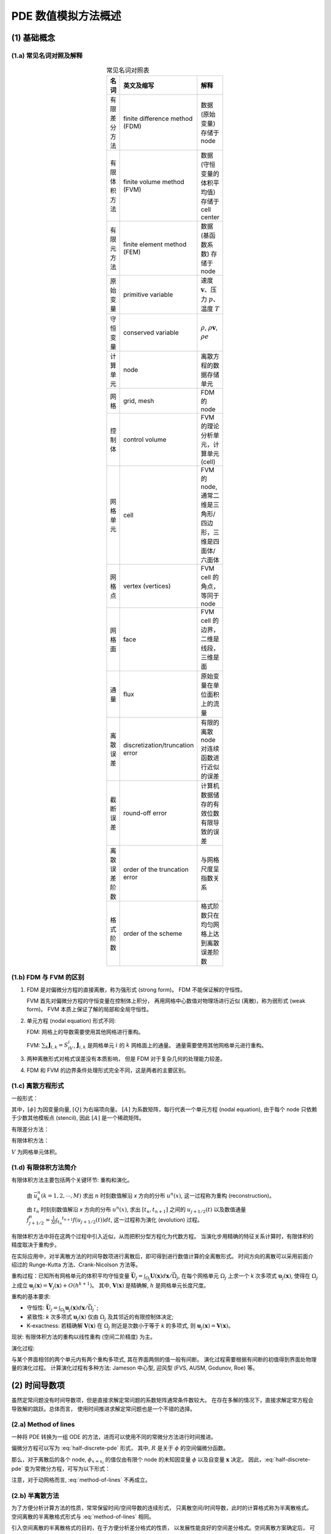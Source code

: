 PDE 数值模拟方法概述
===========================

.. seealso::

    `Numerical Methods for Partial Differential Equations: FDM and FVM, Sandip Mazumder, 2016
    <https://www.sciencedirect.com/book/9780128498941/numerical-methods-for-partial-differential-equations>`_


(1) 基础概念
---------------------------


(1.a) 常见名词对照及解释
+++++++++++++++++++++++++++

.. list-table:: 常见名词对照表
   :width: 100
   :header-rows: 1
   :align: center

   * - 名词
     - 英文及缩写
     - 解释
    
   * - 有限差分方法
     - finite difference method (FDM)
     - 数据 (原始变量) 存储于 node

   * - 有限体积方法
     - finite volume method (FVM)
     - 数据 (守恒变量的体积平均值) 存储于 cell center

   * - 有限元方法
     - finite element method (FEM)
     - 数据 (基函数系数) 存储于 node

   * - 原始变量
     - primitive variable
     - 速度 :math:`\mathbf{v}`、压力 :math:`p`、温度 :math:`T`

   * - 守恒变量
     - conserved variable
     - :math:`\rho`, :math:`\rho \mathbf{v}`, :math:`\rho e`

   * - 计算单元
     - node
     - 离散方程的数据存储单元

   * - 网格
     - grid, mesh
     - FDM 的 node

   * - 控制体
     - control volume
     - FVM 的理论分析单元，计算单元 (cell)

   * - 网格单元
     - cell
     - FVM 的 node, 通常二维是三角形/四边形，三维是四面体/六面体
   
   * - 网格点
     - vertex (vertices)
     - FVM cell 的角点，等同于 node

   * - 网格面
     - face
     - FVM cell 的边界，二维是线段，三维是面

   * - 通量
     - flux
     - 原始变量在单位面积上的流量

   * - 离散误差
     - discretization/truncation error
     - 有限的离散 node 对连续函数进行近似的误差

   * - 截断误差
     - round-off error
     - 计算机数据储存的有效位数有限导致的误差

   * - 离散误差阶数
     - order of the truncation error
     - 与网格尺度呈指数关系

   * - 格式阶数
     - order of the scheme
     - 格式阶数只在均匀网格上达到离散误差阶数


(1.b) FDM 与 FVM 的区别
+++++++++++++++++++++++++++

#. FDM 是对偏微分方程的直接离散，称为强形式 (strong form)。
   FDM 不能保证解的守恒性。

   FVM 首先对偏微分方程的守恒变量在控制体上积分，
   再用网格中心数值对物理场进行近似 (离散)，称为弱形式 (weak form)。  
   FVM 本质上保证了解的局部和全局守恒性。

#. 单元方程 (nodal equation) 形式不同:

   FDM: 网格上的导数需要使用其他网格进行重构。

   FVM: :math:`\sum_{k}{\mathbf{J}_{i,k}}=S_iV_i`,
   :math:`\mathbf{J}_{i,k}` 是网格单元 :math:`i` 的 :math:`k` 网格面上的通量。
   通量需要使用其他网格单元进行重构。

#. 两种离散形式对格式误差没有本质影响，
   但是 FDM 对于复杂几何的处理能力较差。

#. FDM 和 FVM 的边界条件处理形式完全不同，这是两者的主要区别。


(1.c) 离散方程形式
+++++++++++++++++++++++++++

一般形式：

.. math:: 
   [A] [\phi] = [Q]
   :label: general-discrete-eqn

其中，:math:`[\phi]` 为因变量向量, :math:`[Q]` 为右端项向量。
:math:`[A]` 为系数矩阵，每行代表一个单元方程 (nodal equation), 
由于每个 node 只依赖于少数其他模板点 (stencil), 因此 :math:`[A]` 是一个稀疏矩阵。

有限差分方法：

.. math:: 
   \sum_{k=1}^{N_\text{node}}A_{i,k}\phi_k=Q_i, \;\;\;\; 
   \forall i=1,2,...,N_\text{node}
   :label: discrete-fdm

有限体积方法：

.. math:: 
   \sum_{k=1}^{N_\text{cell}}A_{i,k}\phi_k=Q_i V_i, \;\;\;\; 
   \forall i=1,2,...,N_\text{cell}
   :label: discrete-fvm

:math:`V` 为网格单元体积。


(1.d) 有限体积方法简介
+++++++++++++++++++++++++++

有限体积方法主要包括两个关键环节: 重构和演化。

 由 :math:`\bar{u}_k^n (k=1,2,\cdots,M)` 求出 :math:`n` 时刻数值解沿 *x* 方向的分布
 :math:`u^n (x)`, 这一过程称为重构 (reconstruction)。

 由 :math:`t_n` 时刻刻数值解沿 *x* 方向的分布 :math:`u^n (x)`, 
 求出 :math:`[t_n, t_{n+1}]` 之间的 :math:`u_{j+1/2} (t)` 以及数值通量 
 :math:`\hat{f}^n_{j+1/2} = \frac{1}{\Delta t} \int _{t_n} ^ {t_{n+1}} f(u_{j+1/2}(t)) dt`,
 这一过程称为演化 (evolution) 过程。

有限体积方法中将在这两个过程中引入近似，从而把积分型方程化为代数方程。
当演化步用精确的特征关系计算时，有限体积的精度取决于重构步。

在实际应用中，对半离散方法的时间导数项进行离散后，即可得到进行数值计算的全离散形式。
时间方向的离散可以采用前面介绍过的 Runge-Kutta 方法、Crank-Nicolson 方法等。

重构过程：已知所有网格单元的体积平均守恒变量 
:math:`\bar{\mathbf{U}}_j = \int_{\Omega_j} {\mathbf{U}(\mathbf{x})} d \mathbf{x} / \bar{\Omega}_j`,
在每个网格单元 :math:`\Omega_j` 上求一个 *k* 次多项式 
:math:`{\mathbf{u}}_j (\mathbf{x})`,
使得在 :math:`\Omega_j` 上成立
:math:`{\mathbf{u}}_j (\mathbf{x}) = {\mathbf{V}}_j (\mathbf{x}) + O(h^{k+1})`。
其中, :math:`\mathbf{V} (\mathbf{x})` 是精确解, :math:`h` 是网格单元长度尺度。


重构的基本要求:

- 守恒性: :math:`\bar{\mathbf{U}}_j = \int_{\Omega_j} {{\mathbf{u}}_j(\mathbf{x})} d \mathbf{x} / \bar{\Omega}_j``;

- 紧致性: *k* 次多项式 :math:`{\mathbf{u}}_j(\mathbf{x})` 仅由 :math:`\Omega_j` 及其邻近的有限控制体决定;

- K-exactness: 若精确解 :math:`\mathbf{V} (\mathbf{x})` 
  在 :math:`\Omega_j` 附近是次数小于等于 *k* 的多项式, 则
  :math:`{\mathbf{u}}_j(\mathbf{x}) = \mathbf{V} (\mathbf{x})`。

现状: 有限体积方法的重构以线性重构 (空间二阶精度) 为主。

演化过程:

与某个界面相邻的两个单元内有两个重构多项式, 其在界面两侧的值一般有间断。
演化过程需要根据有间断的初值得到界面处物理量的演化过程。
计算演化过程有多种方法: Jameson 中心型, 迎风型 (FVS, AUSM, Godunov, Roe) 等。


(2) 时间导数项
---------------------------

虽然定常问题没有时间导数项，但是直接求解定常问题的系数矩阵通常条件数较大。
在存在多解的情况下，直接求解定常方程会导致解的跳跃。总体而言，
使用时间推进求解定常问题也是一个不错的选择。


(2.a) Method of lines
++++++++++++++++++++++++++++++++++

一种将 PDE 转换为一组 ODE 的方法，进而可以使用不同的常微分方法进行时间推进。

偏微分方程可以写为 :eq:`half-discrete-pde` 形式，
其中, :math:`R` 是关于 :math:`\phi` 的空间偏微分函数。

.. math:: 
   \frac{\partial \phi}{\partial t} = R(\phi, \mathbf{x})
   :label: half-discrete-pde

那么，对于离散后的各个 node, :math:`\phi_{x=x_i}` 
的值仅由有限个 node 的未知因变量 :math:`\phi` 以及自变量 :math:`\mathbf{x}` 决定。
因此，:eq:`half-discrete-pde` 变为常微分方程，可写为以下形式：

.. math:: 
   \left[ \frac{\partial \phi}{\partial t} \right]_{x=x_i} = 
   \frac{d \phi_i}{d t} = f_i(\phi_1, \phi_2, ..., \phi_N)
   :label: method-of-lines

注意，对于动网格而言, :eq:`method-of-lines` 不再成立。


(2.b) 半离散方法
++++++++++++++++++++++++++++++++++

为了方便分析计算方法的性质，常常保留时间/空间导数的连续形式，
只离散空间/时间导数，此时的计算格式称为半离散格式。
空间离散的半离散格式形式与 :eq:`method-of-lines` 相同。

引入空间离散的半离散格式的目的，在于方便分析差分格式的性质，
以发展性能良好的空间差分格式。空间离散方案确定后，
可采用任意的方法离散时间导数，从而得到实用的全离散格式。

常见的时间离散方法有：

- 一阶 Euler 显式格式；
- 一阶 Euler 隐式格式；
- 二阶 Crank-Nicolson 格式；
- Runge-Kutta 格式；


(2.c) Euler 显式格式
+++++++++++++++++++++++++++

显式时间推进 (Forward Euler method), 没有线性方程组求解或矩阵求逆，内存需求小，程序简单。
但是，由于有数值稳定性条件，时间推进步长很小。

:eq:`method-of-lines` 中 :math:`R(\phi, \mathbf{x})` 
全部使用当前时间步的 :math:`\phi` 计算下一时间步的 :math:`\hat \phi`:

.. math:: 
   \hat \phi_i = \phi_i + \Delta t \, f_i (\phi_k | k=1,...,N)
   :label: explicit-method


(2.d) Euler 隐式格式
+++++++++++++++++++++++++++

隐式时间推进 (Backward Euler method), 需要迭代求解线性方程组，无条件稳定。
但是，根据时间推进的格式阶数，也不能取过大的时间步长。
相比之下，隐式时间推进的时间步长还是远大于显示时间推进。

:eq:`method-of-lines` 中 :math:`R(\phi, \mathbf{x})` 
全部使用下一时间步的 :math:`\hat \phi` 来计算 :math:`\hat \phi`:

.. math:: 
   \hat \phi_i = \phi_i + \Delta t \, f_i (\hat \phi_k | k=1,...,N)
   :label: implicit-method


(2.e) Crank-Nicolson 格式
+++++++++++++++++++++++++++

二阶隐式时间推进，无条件稳定，可选取更大的时间步长。
:eq:`method-of-lines` 的右端项使用当前时间步和下一时间步的加权：

.. math:: 
   \hat \phi_i = \phi_i + \Delta t 
   \left[ \alpha f_i (\phi_k | k=1,...,N) +
   \beta f_i (\hat \phi_k | k=1,...,N) \right]
   :label: cn-method

其中，系数 :math:`\alpha=\beta=1/2`。
若 :math:`\alpha=1-\beta` 取其他值，那么称为综合格式。


(2.f) Runge-Kutta 格式
+++++++++++++++++++++++++++

显式分步时间推进格式，最为常用的是三步三阶 TVD 型 R-K 格式：

.. math:: 
   & \left\{
        \begin{array}{ll}
            \phi_i^{(1)} &= \phi_i + \Delta t f_i(\phi_k|k=1,...,N) \\
            \phi_i^{(2)} &= \frac{3}{4} \phi_i + \frac{1}{4} 
            [\phi_i^{(1)} + \Delta t f_i(\phi_k^{(1)}|k=1,...,N)] \\
            \hat \phi_i  &= \frac{1}{3} \phi_i + \frac{2}{3}
            [\phi_i^{(2)} + \Delta t f_i(\phi_k^{(2)}|k=1,...,N)]
      \end{array}
   \right.
   :label: rk-3-tvd


(3) 空间一阶导数项
---------------------------

(3.a) 有限差分方法
+++++++++++++++++++++++++++

二阶中心差分格式:

.. math::
   \frac{\phi_{i+1}-\phi_{i-1}}{\Delta x}
   :label: dx-center-2

四阶中心差分格式:

.. math::
   \frac{-\phi_{i+2}+8\phi_{i+1}-8\phi_{i-1}+\phi_{i-2}}{12 \Delta x}
   :label: dx-center-4

Jameson 格式：

.. math::
   \frac{\phi_{i+1}-\phi_{i-1}}{\Delta x}
   + \epsilon \frac{\phi_{i+2}-4\phi_{i+1}+6\phi_{i}-4\phi_{i-1}+\phi_{i-2}}{\Delta x}
   :label: dx-jameson

空间二阶精度，含人工粘性 (:math:`\epsilon` 为小正数)。

记，空间一阶导数项 :math:`a \frac{\partial \phi}{\partial x}`。

一阶迎风格式:

.. math::
   & \left\{
        \begin{array}{ll}
            \frac{\phi_{i}-\phi_{i-1}}{\Delta x}, & a \ge 0 \\
            \frac{\phi_{i+1}-\phi_{i}}{\Delta x}, & a \lt 0
      \end{array}
   \right.
   :label: dx-u-1

二阶迎风格式:

.. math::
   & \left\{
        \begin{array}{ll}
            \frac{a}{2\Delta x}[3\phi_i-4\phi_{i-1}+\phi_{i-2}], & a \ge 0 \\
            \frac{a}{2\Delta x}[-3\phi_i+4\phi_{i+1}-\phi_{i+2}], & a \lt 0
      \end{array}
   \right.
   :label: dx-u-2

三阶迎风/中心型格式:

.. math::
   & \left\{
        \begin{array}{ll}
            \frac{a}{6\Delta x}[2\phi_{i+1}+3\phi_i-6\phi_{i-1}+\phi_{i-2}], 
            & a \ge 0 \\
            \frac{a}{6\Delta x}[-2\phi_{i-1}-3\phi_i+6\phi_{i+1}-\phi_{i+2}], 
            & a \lt 0
      \end{array}
   \right.
   :label: dx-u-3

.. note::
   空间二阶导数项通常使用中心差分格式。
